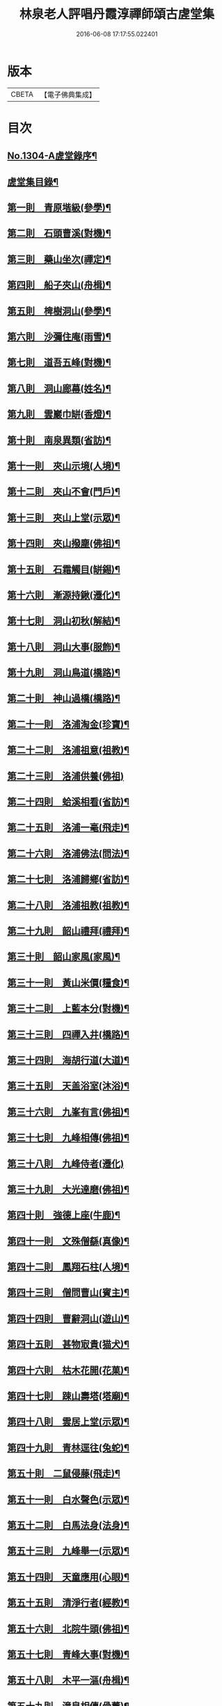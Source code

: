 #+TITLE: 林泉老人評唱丹霞淳禪師頌古虗堂集 
#+DATE: 2016-06-08 17:17:55.022401

* 版本
 |     CBETA|【電子佛典集成】|

* 目次
** [[file:KR6q0252_001.txt::001-0322c1][No.1304-A虗堂錄序¶]]
** [[file:KR6q0252_001.txt::001-0322c9][虗堂集目錄¶]]
** [[file:KR6q0252_001.txt::001-0323c12][第一則　青原堦級(參學)¶]]
** [[file:KR6q0252_001.txt::001-0324b13][第二則　石頭曹溪(對機)¶]]
** [[file:KR6q0252_001.txt::001-0325a3][第三則　藥山坐次(禪定)¶]]
** [[file:KR6q0252_001.txt::001-0325c17][第四則　船子夾山(舟楫)¶]]
** [[file:KR6q0252_001.txt::001-0326b6][第五則　椑樹洞山(參學)¶]]
** [[file:KR6q0252_001.txt::001-0326c12][第六則　沙彌住庵(雨雪)¶]]
** [[file:KR6q0252_001.txt::001-0327b6][第七則　道吾五峰(對機)¶]]
** [[file:KR6q0252_001.txt::001-0327c17][第八則　洞山廊幕(姓名)¶]]
** [[file:KR6q0252_001.txt::001-0328b15][第九則　雲巖巾缾(香燈)¶]]
** [[file:KR6q0252_001.txt::001-0329a9][第十則　南泉異類(省訪)¶]]
** [[file:KR6q0252_001.txt::001-0329c2][第十一則　夾山示境(人境)¶]]
** [[file:KR6q0252_001.txt::001-0330a19][第十二則　夾山不會(門戶)¶]]
** [[file:KR6q0252_001.txt::001-0330c13][第十三則　夾山上堂(示眾)¶]]
** [[file:KR6q0252_001.txt::001-0331b7][第十四則　夾山撥塵(佛祖)¶]]
** [[file:KR6q0252_001.txt::001-0332a5][第十五則　石霜觸目(缾錫)¶]]
** [[file:KR6q0252_001.txt::001-0332b22][第十六則　漸源持鍬(遷化)¶]]
** [[file:KR6q0252_001.txt::001-0333a22][第十七則　洞山初秋(解結)¶]]
** [[file:KR6q0252_001.txt::001-0333c18][第十八則　洞山大事(服飾)¶]]
** [[file:KR6q0252_002.txt::002-0334b5][第十九則　洞山鳥道(橋路)¶]]
** [[file:KR6q0252_002.txt::002-0335a3][第二十則　神山過橋(橋路)¶]]
** [[file:KR6q0252_002.txt::002-0335b9][第二十一則　洛浦淘金(珍寶)¶]]
** [[file:KR6q0252_002.txt::002-0335c16][第二十二則　洛浦祖意(祖教)¶]]
** [[file:KR6q0252_002.txt::002-0336a24][第二十三則　洛浦供養(佛祖)]]
** [[file:KR6q0252_002.txt::002-0337a5][第二十四則　蛤溪相看(省訪)¶]]
** [[file:KR6q0252_002.txt::002-0337b11][第二十五則　洛浦一毫(飛走)¶]]
** [[file:KR6q0252_002.txt::002-0337c15][第二十六則　洛浦佛法(問法)¶]]
** [[file:KR6q0252_002.txt::002-0338b12][第二十七則　洛浦歸鄉(省訪)¶]]
** [[file:KR6q0252_002.txt::002-0339a3][第二十八則　洛浦祖教(祖教)¶]]
** [[file:KR6q0252_002.txt::002-0339b14][第二十九則　韶山禮拜(禮拜)¶]]
** [[file:KR6q0252_002.txt::002-0339c17][第三十則　韶山家風(家風)¶]]
** [[file:KR6q0252_002.txt::002-0340a19][第三十一則　黃山米價(糧食)¶]]
** [[file:KR6q0252_002.txt::002-0340c8][第三十二則　上藍本分(對機)¶]]
** [[file:KR6q0252_002.txt::002-0341a14][第三十三則　四禪入井(橋路)¶]]
** [[file:KR6q0252_003.txt::003-0341c4][第三十四則　海胡行道(大道)¶]]
** [[file:KR6q0252_003.txt::003-0342a13][第三十五則　天盖浴室(沐浴)¶]]
** [[file:KR6q0252_003.txt::003-0342b23][第三十六則　九峯有言(佛祖)¶]]
** [[file:KR6q0252_003.txt::003-0343a8][第三十七則　九峰相傳(佛祖)¶]]
** [[file:KR6q0252_003.txt::003-0343b24][第三十八則　九峰侍者(遷化)]]
** [[file:KR6q0252_003.txt::003-0344a24][第三十九則　大光達磨(佛祖)¶]]
** [[file:KR6q0252_003.txt::003-0344c9][第四十則　強德上座(牛鹿)¶]]
** [[file:KR6q0252_003.txt::003-0345a22][第四十一則　文殊僧繇(真像)¶]]
** [[file:KR6q0252_003.txt::003-0345c12][第四十二則　鳳翔石柱(人境)¶]]
** [[file:KR6q0252_003.txt::003-0346b11][第四十三則　僧問曹山(賓主)¶]]
** [[file:KR6q0252_003.txt::003-0347a18][第四十四則　曹辭洞山(遊山)¶]]
** [[file:KR6q0252_003.txt::003-0347c3][第四十五則　甚物㝡貴(猫犬)¶]]
** [[file:KR6q0252_003.txt::003-0348a9][第四十六則　枯木花開(花菓)¶]]
** [[file:KR6q0252_003.txt::003-0348b12][第四十七則　踈山壽塔(塔廟)¶]]
** [[file:KR6q0252_003.txt::003-0349a11][第四十八則　雲居上堂(示眾)¶]]
** [[file:KR6q0252_003.txt::003-0349c7][第四十九則　青林逕往(兔蛇)¶]]
** [[file:KR6q0252_004.txt::004-0350b5][第五十則　二鼠侵藤(飛走)¶]]
** [[file:KR6q0252_004.txt::004-0351a5][第五十一則　白水聲色(示眾)¶]]
** [[file:KR6q0252_004.txt::004-0351b21][第五十二則　白馬法身(法身)¶]]
** [[file:KR6q0252_004.txt::004-0352a4][第五十三則　九峰舉一(示眾)¶]]
** [[file:KR6q0252_004.txt::004-0352b16][第五十四則　天童應用(心眼)¶]]
** [[file:KR6q0252_004.txt::004-0353a2][第五十五則　清淨行者(經教)¶]]
** [[file:KR6q0252_004.txt::004-0353b15][第五十六則　北院牛頭(佛祖)¶]]
** [[file:KR6q0252_004.txt::004-0354a11][第五十七則　青峰大事(對機)¶]]
** [[file:KR6q0252_004.txt::004-0354b24][第五十八則　木平一漚(舟楫)¶]]
** [[file:KR6q0252_004.txt::004-0355a7][第五十九則　潼泉相傳(骨董)¶]]
** [[file:KR6q0252_004.txt::004-0355b13][第六十則　問百巖禪(禪定)¶]]
** [[file:KR6q0252_004.txt::004-0356a12][第六十一則　問百嵓道(大道)¶]]
** [[file:KR6q0252_004.txt::004-0356b14][第六十二則　問百巖教(經教)¶]]
** [[file:KR6q0252_004.txt::004-0356c23][第六十三則　泐潭碓搗(器用)¶]]
** [[file:KR6q0252_004.txt::004-0357b5][第六十四則　同安人師(佛祖)¶]]
** [[file:KR6q0252_004.txt::004-0357c8][第六十五則　谷山祖意(祖教)¶]]
** [[file:KR6q0252_004.txt::004-0358a14][第六十六則　白雲深處(對機)¶]]
** [[file:KR6q0252_004.txt::004-0358b20][第六十七則　大嶺清淨(珍寶)¶]]
** [[file:KR6q0252_004.txt::004-0358c24][第六十八則　同安家風(家風)¶]]
** [[file:KR6q0252_005.txt::005-0359b10][第六十九則　依經解義(經教)¶]]
** [[file:KR6q0252_005.txt::005-0359c24][第七十則　問諸佛師(佛祖)¶]]
** [[file:KR6q0252_005.txt::005-0360b6][第七十一則　孤峰獨宿(殿堂)¶]]
** [[file:KR6q0252_005.txt::005-0360c21][第七十二則　問本來心(心眼)¶]]
** [[file:KR6q0252_005.txt::005-0361a24][第七十三則　本來父母(省訪)¶]]
** [[file:KR6q0252_005.txt::005-0361c4][第七十四則　西來的意(祖教)¶]]
** [[file:KR6q0252_005.txt::005-0362a5][第七十五則　阿育家風(家風)¶]]
** [[file:KR6q0252_005.txt::005-0362b20][第七十六則　四海晏清(對機)¶]]
** [[file:KR6q0252_005.txt::005-0362c21][第七十七則　非思量處(對機)¶]]
** [[file:KR6q0252_005.txt::005-0363a24][第七十八則　白眉㬠熱(歲時)¶]]
** [[file:KR6q0252_005.txt::005-0363c11][第七十九則　透法身句(法身)¶]]
** [[file:KR6q0252_005.txt::005-0364a20][第八十則　石門家風(家風)¶]]
** [[file:KR6q0252_006.txt::006-0364c12][第八十一則　淨眾蓮花(花菓)¶]]
** [[file:KR6q0252_006.txt::006-0365a22][第八十二則　同安二機(對機)¶]]
** [[file:KR6q0252_006.txt::006-0365c7][第八十三則　廣德言語(對機)¶]]
** [[file:KR6q0252_006.txt::006-0366b8][第八十四則　廣德久負(鏡扇)¶]]
** [[file:KR6q0252_006.txt::006-0366c11][第八十五則　廣德波浪(舟楫)¶]]
** [[file:KR6q0252_006.txt::006-0367a16][第八十六則　雲光作牛(牛鹿)¶]]
** [[file:KR6q0252_006.txt::006-0367c5][第八十七則　太原數家(齋粥)¶]]
** [[file:KR6q0252_006.txt::006-0368a19][第八十八則　梁山日用(對機)¶]]
** [[file:KR6q0252_006.txt::006-0368c3][第八十九則　梁山祖意(祖教)¶]]
** [[file:KR6q0252_006.txt::006-0369a15][第九十則　梁山空劫(法器)¶]]
** [[file:KR6q0252_006.txt::006-0369b20][第九十一則　大陽上堂(示眾)¶]]
** [[file:KR6q0252_006.txt::006-0370a11][第九十二則　大陽家風(家風)¶]]
** [[file:KR6q0252_006.txt::006-0370b22][第九十三則　投子宗風(法屬)¶]]
** [[file:KR6q0252_006.txt::006-0371a17][第九十四則　投子示眾(飛走)¶]]
** [[file:KR6q0252_006.txt::006-0371c2][第九十五則　投子拈香(帝王)¶]]
** [[file:KR6q0252_006.txt::006-0372a8][第九十六則　天寧誰家(法屬)¶]]
** [[file:KR6q0252_006.txt::006-0372c14][第九十七則　天寧夜半(對機)¶]]
** [[file:KR6q0252_006.txt::006-0373a19][第九十八則　天寧上堂(法身)¶]]
** [[file:KR6q0252_006.txt::006-0373c24][第九十九則　保壽上堂(杖笠)]]
** [[file:KR6q0252_006.txt::006-0374b17][第百則　三界唯心(示眾)¶]]

* 卷
[[file:KR6q0252_001.txt][林泉老人評唱丹霞淳禪師頌古虗堂集 1]]
[[file:KR6q0252_002.txt][林泉老人評唱丹霞淳禪師頌古虗堂集 2]]
[[file:KR6q0252_003.txt][林泉老人評唱丹霞淳禪師頌古虗堂集 3]]
[[file:KR6q0252_004.txt][林泉老人評唱丹霞淳禪師頌古虗堂集 4]]
[[file:KR6q0252_005.txt][林泉老人評唱丹霞淳禪師頌古虗堂集 5]]
[[file:KR6q0252_006.txt][林泉老人評唱丹霞淳禪師頌古虗堂集 6]]

